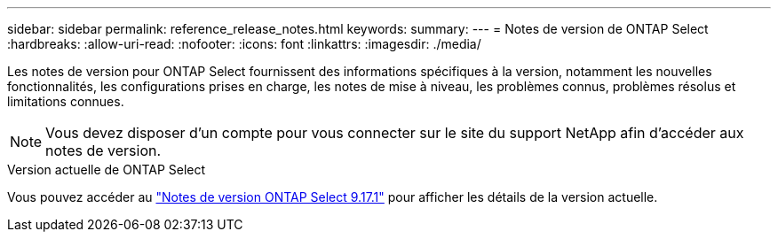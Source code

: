 ---
sidebar: sidebar 
permalink: reference_release_notes.html 
keywords:  
summary:  
---
= Notes de version de ONTAP Select
:hardbreaks:
:allow-uri-read: 
:nofooter: 
:icons: font
:linkattrs: 
:imagesdir: ./media/


[role="lead"]
Les notes de version pour ONTAP Select fournissent des informations spécifiques à la version, notamment les nouvelles fonctionnalités, les configurations prises en charge, les notes de mise à niveau, les problèmes connus, problèmes résolus et limitations connues.


NOTE: Vous devez disposer d'un compte pour vous connecter sur le site du support NetApp afin d'accéder aux notes de version.

.Version actuelle de ONTAP Select
Vous pouvez accéder au link:https://library.netapp.com/ecm/ecm_download_file/ECMLP3351669["Notes de version ONTAP Select 9.17.1"^] pour afficher les détails de la version actuelle.
